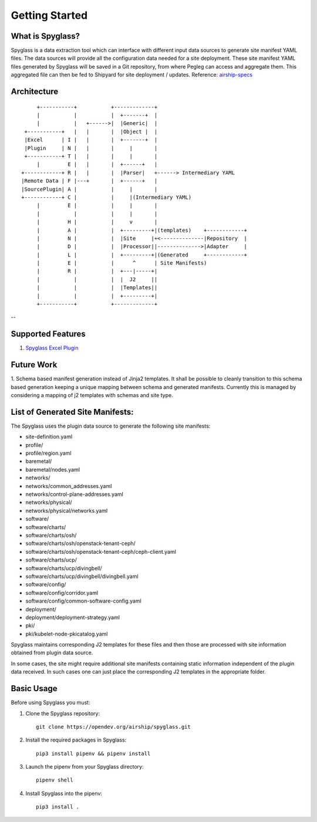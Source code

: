 ===============
Getting Started
===============

What is Spyglass?
-----------------

Spyglass is a data extraction tool which can interface with
different input data sources to generate site manifest YAML files.
The data sources will provide all the configuration data needed
for a site deployment. These site manifest YAML files generated
by Spyglass will be saved in a Git repository, from where Pegleg
can access and aggregate them. This aggregated file can then be
fed to Shipyard for site deployment / updates.
Reference: `airship-specs`_

Architecture
------------

::

        +-----------+           +-------------+
        |           |           |  +-------+  |
        |           |   +------>|  |Generic|  |
    +-----------+   |   |       |  |Object |  |
    |Excel      | I |   |       |  +-------+  |
    |Plugin     | N |   |       |     |       |
    +-----------+ T |   |       |     |       |
        |         E |   |       |  +------+   |
   +------------+ R |   |       |  |Parser|   +------> Intermediary YAML
   |Remote Data | F |---+       |  +------+   |
   |SourcePlugin| A |           |     |       |
   +------------+ C |           |     |(Intermediary YAML)
        |         E |           |     |       |
        |           |           |     |       |
        |         H |           |     v       |
        |         A |           |  +---------+|(templates)    +------------+
        |         N |           |  |Site     |+<--------------|Repository  |
        |         D |           |  |Processor||-------------->|Adapter     |
        |         L |           |  +---------+|(Generated     +------------+
        |         E |           |      ^      | Site Manifests)
        |         R |           |  +---|-----+|
        |           |           |  |  J2     ||
        |           |           |  |Templates||
        |           |           |  +---------+|
        +-----------+           +-------------+

--

Supported Features
------------------
1. `Spyglass Excel Plugin <https://opendev.org/airship/spyglass-plugin-xls>`_

Future Work
-----------
1. Schema based manifest generation instead of Jinja2 templates. It shall
be possible to cleanly transition to this schema based generation keeping a
unique mapping between schema and generated manifests. Currently this is
managed by considering a mapping of j2 templates with schemas and site type.

List of Generated Site Manifests:
---------------------------------
The Spyglass uses the plugin data source to generate the following site
manifests:

- site-definition.yaml
- profile/
- profile/region.yaml
- baremetal/
- baremetal/nodes.yaml
- networks/
- networks/common_addresses.yaml
- networks/control-plane-addresses.yaml
- networks/physical/
- networks/physical/networks.yaml
- software/
- software/charts/
- software/charts/osh/
- software/charts/osh/openstack-tenant-ceph/
- software/charts/osh/openstack-tenant-ceph/ceph-client.yaml
- software/charts/ucp/
- software/charts/ucp/divingbell/
- software/charts/ucp/divingbell/divingbell.yaml
- software/config/
- software/config/corridor.yaml
- software/config/common-software-config.yaml
- deployment/
- deployment/deployment-strategy.yaml
- pki/
- pki/kubelet-node-pkicatalog.yaml

Spyglass maintains corresponding J2 templates for these files
and then those are processed with site information obtained
from plugin data source.

In some cases, the site might require additional site
manifests containing static information independent of the
plugin data received. In such cases one can just place the
corresponding J2 templates in the appropriate folder.

Basic Usage
-----------

Before using Spyglass you must:


1. Clone the Spyglass repository::

    git clone https://opendev.org/airship/spyglass.git

2. Install the required packages in Spyglass::

    pip3 install pipenv && pipenv install

3. Launch the pipenv from your Spyglass directory::

    pipenv shell

4. Install Spyglass into the pipenv::

    pip3 install .

.. _airship-specs: https://airshipit.readthedocs.io/projects/specs/en/latest/specs/1.x/approved/data_config_generator.html